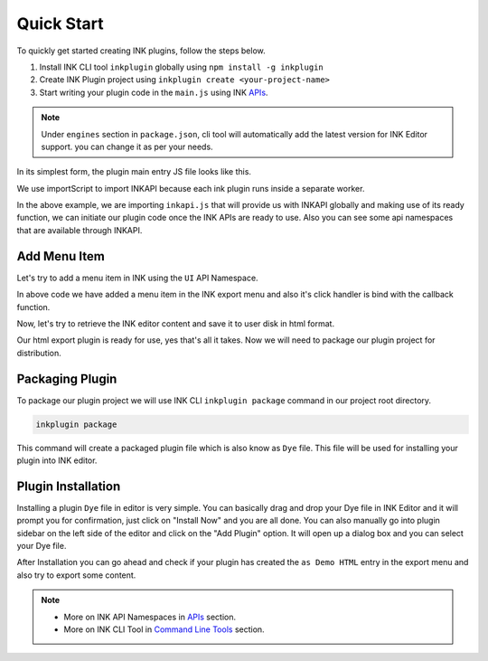 Quick Start
===========

.. raw:: html

   <iframe width="100%" height="392" src="https://www.youtube.com/embed/PXwtQPNyGLU?rel=0" frameborder="0" allow="accelerometer; autoplay; clipboard-write; encrypted-media; gyroscope; picture-in-picture" allowfullscreen></iframe>
   <br><br>

To quickly get started creating INK plugins, follow the steps below.

#. Install INK CLI tool ``inkplugin`` globally using ``npm install -g inkplugin``
#. Create INK Plugin project using ``inkplugin create <your-project-name>``
#. Start writing your plugin code in the ``main.js`` using INK APIs_.

.. note:: 

    Under ``engines`` section in ``package.json``, cli tool will automatically add the latest version for INK Editor support. you can change it as per your needs.

In its simplest form, the plugin main entry JS file looks like this.

.. code-block:: javascript
    :linenos:

    importScripts('./inkapi.js');
    
    INKAPI.ready(() => {
      const UI= INKAPI.ui;
      const IO= INKAPI.io;
      const Editor= INKAPI.editor;
      
      //your code here

      console.log("Hello, INK Plugin World!");

    });

We use importScript to import INKAPI because each ink plugin runs inside a separate worker.

In the above example, we are importing ``inkapi.js`` that will provide us with INKAPI globally and making use of its ready function, we can initiate our plugin code once the INK APIs are ready to use. Also you can see some api namespaces that are available through INKAPI. 


Add Menu Item
+++++++++++++

Let's try to add a menu item in INK using the ``UI`` API Namespace.

.. code-block:: javascript
    :linenos:

    importScripts('./inkapi.js');
    
    INKAPI.ready(() => {
      const UI= INKAPI.ui;
      
      //your code here
      UI.menu.addMenuItem(clickHandler, "File", "Export", "as Demo HTML");

    });

    function clickHandler(){
      //do something on menu click
    }

In above code we have added a menu item in the INK export menu and also it's click handler is bind with the callback function.

Now, let's try to retrieve the INK editor content and save it to user disk in html format.

.. code-block:: javascript
    :linenos:

    importScripts('./inkapi.js');
    
    INKAPI.ready(() => {
      const UI= INKAPI.ui;
      
      //your code here
      UI.menu.addMenuItem(clickHandler, "File", "Export", "as Demo HTML");

    });

    async function clickHandler(){
    
      //do something on menu click
      const Editor= INKAPI.editor;
      const IO= INKAPI.io;

      const htmlString = await Editor.getHTML(); //retrieve editor content in html format.

      IO.saveFile(htmlString, 'html');  //open save dialog with only html file extension

    }


Our html export plugin is ready for use, yes that's all it takes. Now we will need to package our plugin project for distribution.

Packaging Plugin
++++++++++++++++

To package our plugin project we will use INK CLI ``inkplugin package`` command in our project root directory. 

.. code::

  inkplugin package

This command will create a packaged plugin file which is also know as ``Dye`` file. This file will be used for installing your plugin into INK editor.


Plugin Installation
+++++++++++++++++++

Installing a plugin ``Dye`` file in editor is very simple. You can basically drag and drop your Dye file in INK Editor and it will prompt you for confirmation, just click on "Install Now" and you are all done. You can also manually go into plugin sidebar on the left side of the editor and click on the "Add Plugin" option. It will open up a dialog box and you can select your Dye file.

After Installation you can go ahead and check if your plugin has created the ``as Demo HTML`` entry in the export menu and also try to export some content. 


.. note::

    - More on INK API Namespaces in APIs_ section.
    - More on INK CLI Tool in Command_ `Line Tools`__ section.


.. _Command: /cli

__ Command_

.. _APIs: /api
